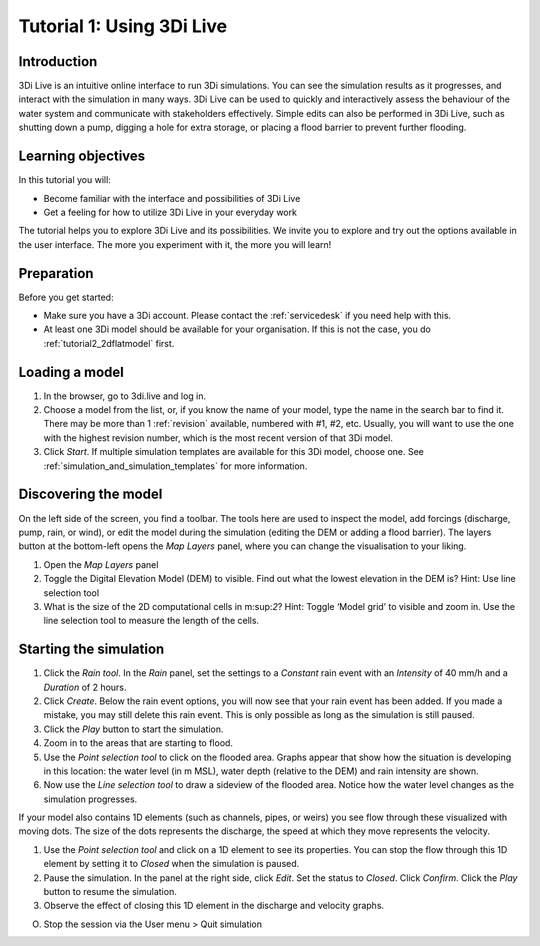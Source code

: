 .. _tutorial_3di_live:

Tutorial 1: Using 3Di Live
==========================

Introduction
------------

3Di Live is an intuitive online interface to run 3Di simulations. You can see the simulation results as it progresses, and interact with the simulation in many ways. 3Di Live can be used to quickly and interactively assess the behaviour of the water system and communicate with stakeholders effectively. Simple edits can also be performed in 3Di Live, such as shutting down a pump, digging a hole for extra storage, or placing a flood barrier to prevent further flooding. 


Learning objectives
-------------------
In this tutorial you will:

- Become familiar with the interface and possibilities of 3Di Live 

- Get a feeling for how to utilize 3Di Live in your everyday work

The tutorial helps you to explore 3Di Live and its possibilities. We invite you to explore and try out the options available in the user interface. The more you experiment with it, the more you will learn! 

Preparation
-----------

Before you get started:

* Make sure you have a 3Di account. Please contact the :ref:`servicedesk` if you need help with this.

* At least one 3Di model should be available for your organisation. If this is not the case, you do :ref:`tutorial2_2dflatmodel` first.

Loading a model
---------------

#) In the browser, go to 3di.live and log in.

#) Choose a model from the list, or, if you know the name of your model, type the name in the search bar to find it. There may be more than 1 :ref:`revision` available, numbered with #1, #2, etc. Usually, you will want to use the one with the highest revision number, which is the most recent version of that 3Di model.

#) Click *Start*. If multiple simulation templates are available for this 3Di model, choose one. See :ref:`simulation_and_simulation_templates` for more information.

Discovering the model
---------------------

On the left side of the screen, you find a toolbar. The tools here are used to inspect the model, add forcings (discharge, pump, rain, or wind), or edit the model during the simulation (editing the DEM or adding a flood barrier). The layers button at the bottom-left opens the *Map Layers* panel, where you can change the visualisation to your liking.
 
#)	Open the *Map Layers* panel

#)	Toggle the Digital Elevation Model (DEM) to visible. Find out what the lowest elevation in the DEM is? Hint: Use line selection tool

#)	What is the size of the 2D computational cells in m:sup:`2`? Hint: Toggle ‘Model grid’ to visible and zoom in. Use the line selection tool to measure the length of the cells.

Starting the simulation
-----------------------

#) Click the *Rain tool*. In the *Rain* panel, set the settings to a *Constant* rain event with an *Intensity* of 40 mm/h and a *Duration* of 2 hours. 


#) Click *Create*. Below the rain event options, you will now see that your rain event has been added. If you made a mistake, you may still delete this rain event. This is only possible as long as the simulation is still paused.

#) Click the *Play* button to start the simulation. 

#) Zoom in to the areas that are starting to flood. 

#) Use the *Point selection tool* to click on the flooded area. Graphs appear that show how the situation is developing in this location: the water level (in m MSL), water depth (relative to the DEM) and rain intensity are shown.

#) Now use the *Line selection tool* to draw a sideview of the flooded area. Notice how the water level changes as the simulation progresses.

If your model also contains 1D elements (such as channels, pipes, or weirs) you see flow through these visualized with moving dots. The size of the dots represents the discharge, the speed at which they move represents the velocity.

#) Use the *Point selection tool* and click on a 1D element to see its properties. You can stop the flow through this 1D element by setting it to *Closed* when the simulation is paused. 

#) Pause the simulation. In the panel at the right side, click *Edit*. Set the status to *Closed*. Click *Confirm*. Click the *Play* button to resume the simulation.

#) Observe the effect of closing this 1D element in the discharge and velocity graphs.



O.	Stop the session via the User menu   >  Quit simulation  

